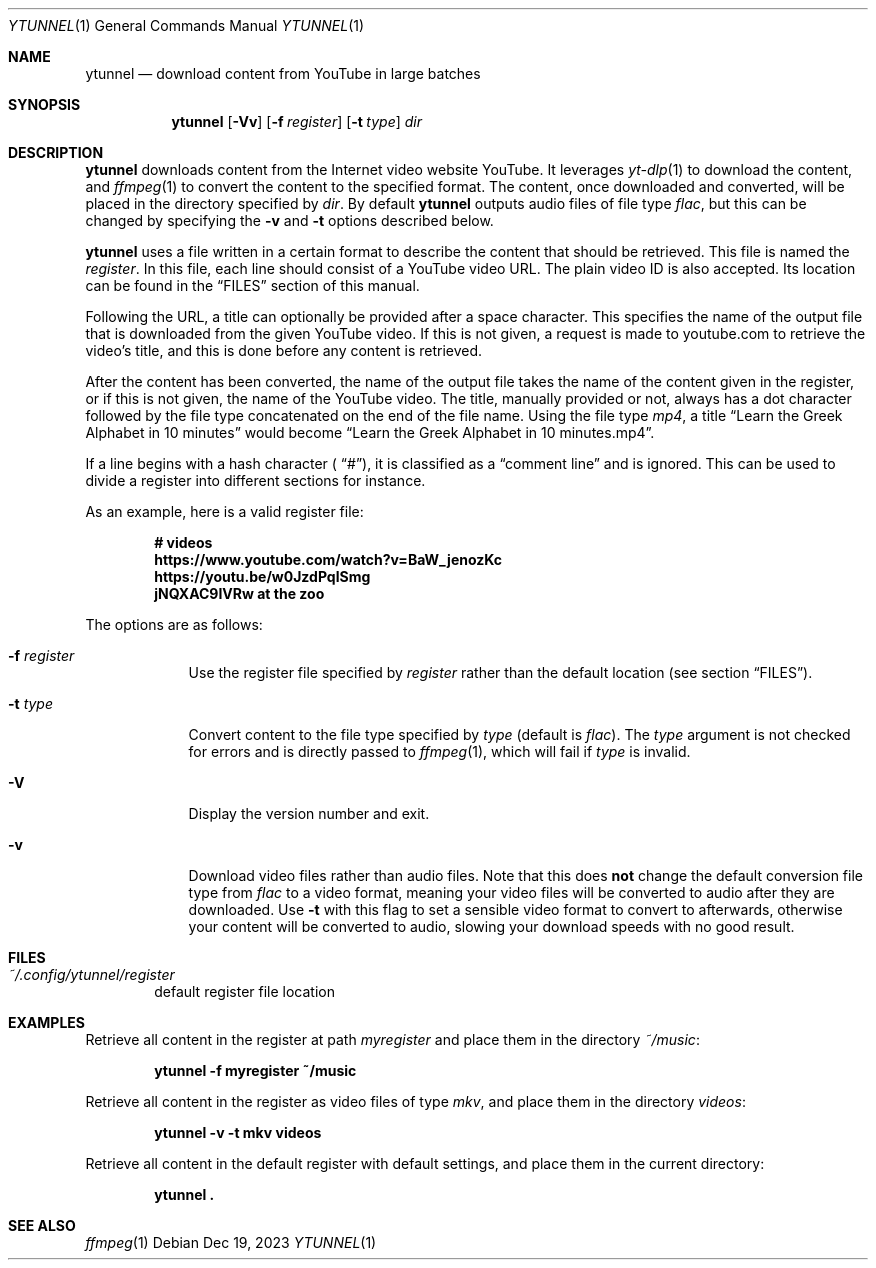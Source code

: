 .Dd $Mdocdate: Dec 19 2023 $
.Dt YTUNNEL 1
.Os
.Sh NAME
.Nm ytunnel
.Nd download content from YouTube in large batches
.Sh SYNOPSIS
.Nm ytunnel
.Bk -words
.Op Fl Vv
.Op Fl f Ar register
.Op Fl t Ar type
.Ar dir
.Ek
.Sh DESCRIPTION
.Nm
downloads content from the Internet video website YouTube.
It leverages
.Xr yt-dlp 1
to download the content, and
.Xr ffmpeg 1
to convert the content to the specified format.
The content, once downloaded and converted, will be placed in the
directory specified by
.Ar dir .
By default
.Nm
outputs audio files of file type
.Em flac ,
but this can be changed by specifying the
.Fl v
and
.Fl t
options described below.
.Pp
.Nm
uses a file written in a certain format to describe the content that 
should be retrieved. This file is named the
.Em register .
In this file, each line should consist of a YouTube video URL. The plain video ID
is also accepted. Its location can be found in the
.Sx FILES
section of this manual.
.Pp
Following the URL, a title can optionally be provided after a space character.
This specifies the name of the output file that is downloaded from the given
YouTube video. If this is not given, a request is made to youtube.com to
retrieve the video's title, and this is done before any content is retrieved.
.Pp
After the content has been converted, the name of the output file takes the
name of the content given in the register, or if this is not given, the name
of the YouTube video. The title, manually provided or not, always has a dot
character followed by the file type concatenated on the end of the file name.
Using the file type
.Em mp4 ,
a title
.Dq Learn the Greek Alphabet in 10 minutes
would become
.Dq Learn the Greek Alphabet in 10 minutes.mp4 .
.Pp
If a line begins with a hash character
.Sm off
(
.Dq #
),
.Sm on
it is classified as a
.Dq comment line
and is ignored. This can be used to divide a register into different sections 
for instance.
.Pp
As an example, here is a valid register file:
.Pp
.Dl # videos
.Dl https://www.youtube.com/watch?v=BaW_jenozKc
.Dl https://youtu.be/w0JzdPqlSmg
.Dl jNQXAC9IVRw Me at the zoo
.Pp
The options are as follows:
.Bl -tag -width keyword
.It Fl f Ar register
Use the register file specified by
.Ar register
rather than the default location (see section
.Sm off
.Sx FILES
).
.Sm on
.It Fl t Ar type
Convert content to the file type specified by
.Ar type
(default is
.Sm off
.Em flac
).
.Sm on
The
.Ar type
argument is not checked for errors and is directly passed to
.Xr ffmpeg 1 ,
which will fail if
.Ar type
is invalid.
.It Fl V
Display the version number and exit.
.It Fl v
Download video files rather than audio files. Note that this does
.Sy not
change the default conversion file type from
.Em flac
to a video format, meaning your video files will be converted to
audio after they are downloaded. Use
.Fl t
with this flag to set a sensible video format to convert to afterwards,
otherwise your content will be converted to audio, slowing your download
speeds with no good result.
.Sh FILES
.Bl -tag -width iiii
.It Pa ~/.config/ytunnel/register
default register file location
.El

.Sh EXAMPLES
Retrieve all content in the register at path
.Pa myregister
and place them in the directory
.Pa ~/music :
.Pp
.Dl ytunnel -f myregister ~/music
.Pp
Retrieve all content in the register as video files of type
.Em mkv ,
and place them in the directory
.Pa videos :
.Pp
.Dl ytunnel -v -t mkv videos
.Pp
Retrieve all content in the default register with default settings, and
place them in the current directory:
.Pp
.Dl ytunnel\ .
.Pp

.Sh SEE ALSO
.Xr ffmpeg 1
